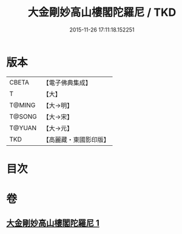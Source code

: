 #+TITLE: 大金剛妙高山樓閣陀羅尼 / TKD
#+DATE: 2015-11-26 17:11:18.152251
* 版本
 |     CBETA|【電子佛典集成】|
 |         T|【大】     |
 |    T@MING|【大→明】   |
 |    T@SONG|【大→宋】   |
 |    T@YUAN|【大→元】   |
 |       TKD|【高麗藏・東國影印版】|

* 目次
* 卷
** [[file:KR6j0647_001.txt][大金剛妙高山樓閣陀羅尼 1]]
